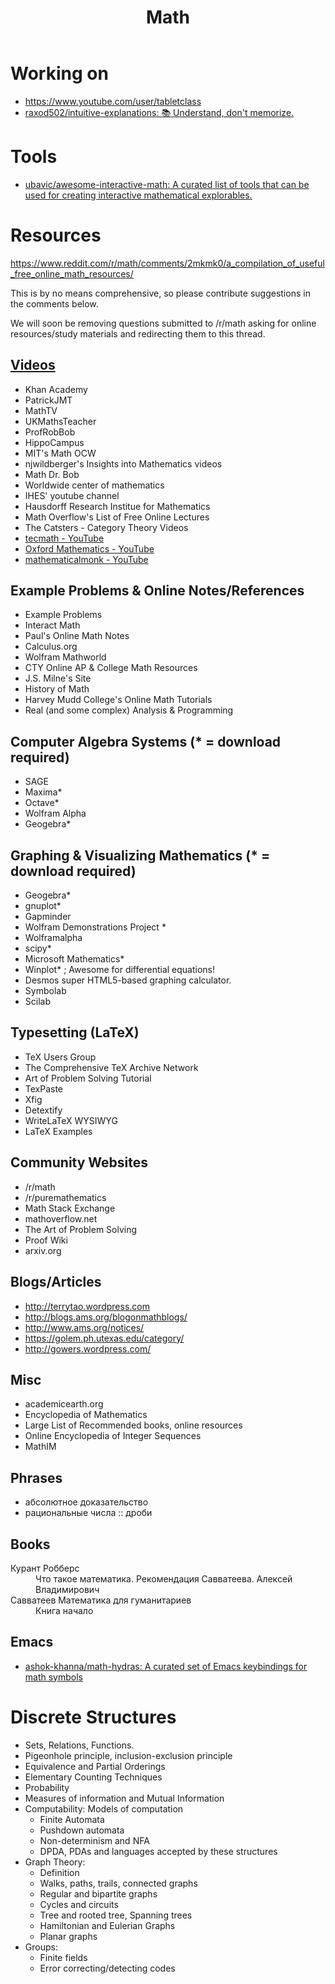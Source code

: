 :PROPERTIES:
:ID:       ecedc1be-e7e1-4827-a162-09d4e9adb6bf
:END:
#+title: Math

* Working on

  - https://www.youtube.com/user/tabletclass
  - [[https://github.com/raxod502/intuitive-explanations][raxod502/intuitive-explanations: 📚 Understand, don't memorize.]]

* Tools

- [[https://github.com/ubavic/awesome-interactive-math][ubavic/awesome-interactive-math: A curated list of tools that can be used for creating interactive mathematical explorables.]]

* Resources

https://www.reddit.com/r/math/comments/2mkmk0/a_compilation_of_useful_free_online_math_resources/

This is by no means comprehensive, so please contribute suggestions in
the comments below.

We will soon be removing questions submitted to /r/math asking for
online resources/study materials and redirecting them to this thread.

** [[id:838983f5-6d79-4572-9988-acc10a12278d][Videos]]

   - Khan Academy
   - PatrickJMT
   - MathTV
   - UKMathsTeacher
   - ProfRobBob
   - HippoCampus
   - MIT's Math OCW
   - njwildberger's Insights into Mathematics videos
   - Math Dr. Bob
   - Worldwide center of mathematics
   - IHES' youtube channel
   - Hausdorff Research Institue for Mathematics
   - Math Overflow's List of Free Online Lectures
   - The Catsters - Category Theory Videos
   - [[https://www.youtube.com/c/tecmath/][tecmath - YouTube]]
   - [[https://www.youtube.com/c/OxfordMathematics][Oxford Mathematics - YouTube]]
   - [[https://www.youtube.com/user/mathematicalmonk][mathematicalmonk - YouTube]]

** Example Problems & Online Notes/References

   - Example Problems
   - Interact Math
   - Paul's Online Math Notes
   - Calculus.org
   - Wolfram Mathworld
   - CTY Online AP & College Math Resources
   - J.S. Milne's Site
   - History of Math
   - Harvey Mudd College's Online Math Tutorials
   - Real (and some complex) Analysis & Programming

** Computer Algebra Systems (* = download required)

   - SAGE
   - Maxima*
   - Octave*
   - Wolfram Alpha
   - Geogebra*

** Graphing & Visualizing Mathematics (* = download required)

   - Geogebra*
   - gnuplot*
   - Gapminder
   - Wolfram Demonstrations Project *
   - Wolframalpha
   - scipy*
   - Microsoft Mathematics*
   - Winplot* ; Awesome for differential equations!
   - Desmos super HTML5-based graphing calculator.
   - Symbolab
   - Scilab

** Typesetting (LaTeX)

   - TeX Users Group
   - The Comprehensive TeX Archive Network
   - Art of Problem Solving Tutorial
   - TexPaste
   - Xfig
   - Detextify
   - WriteLaTeX WYSIWYG
   - LaTeX Examples

** Community Websites

   - /r/math
   - /r/puremathematics
   - Math Stack Exchange
   - mathoverflow.net
   - The Art of Problem Solving
   - Proof Wiki
   - arxiv.org

** Blogs/Articles

   - http://terrytao.wordpress.com
   - http://blogs.ams.org/blogonmathblogs/
   - http://www.ams.org/notices/
   - https://golem.ph.utexas.edu/category/
   - http://gowers.wordpress.com/

** Misc

   - academicearth.org
   - Encyclopedia of Mathematics
   - Large List of Recommended books, online resources
   - Online Encyclopedia of Integer Sequences
   - MathIM

** Phrases

   - абсолютное доказательство
   - рациональные числа :: дроби

** Books

   - Курант Робберс :: Что такое математика.  Рекомендация
                       Савватеева. Алексей Владимирович
   - Савватеев Математика для гуманитариев :: Книга начало

** Emacs
   - [[https://github.com/ashok-khanna/math-hydras][ashok-khanna/math-hydras: A curated set of Emacs keybindings for math symbols]]

* Discrete Structures
  - Sets, Relations, Functions.
  - Pigeonhole principle, inclusion-exclusion principle
  - Equivalence and Partial Orderings
  - Elementary Counting Techniques
  - Probability
  - Measures of information and Mutual Information
  - Computability: Models of computation
    - Finite Automata
    - Pushdown automata
    - Non-determinism and NFA
    - DPDA, PDAs and languages accepted by these structures
  - Graph Theory:
    - Definition
    - Walks, paths, trails, connected graphs
    - Regular and bipartite graphs
    - Cycles and circuits
    - Tree and rooted tree, Spanning trees
    - Hamiltonian and Eulerian Graphs
    - Planar graphs
  - Groups:
    - Finite fields
    - Error correcting/detecting codes
